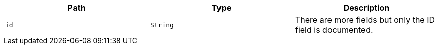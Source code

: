 |===
|Path|Type|Description

|`id`
|`String`
|There are more fields but only the ID field is documented.

|===